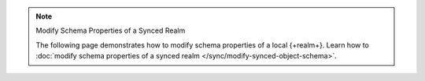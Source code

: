 .. note:: Modify Schema Properties of a Synced Realm

   The following page demonstrates how to modify schema properties of a local
   {+realm+}. Learn how to :doc:`modify schema properties of a synced realm
   </sync/modify-synced-object-schema>`.